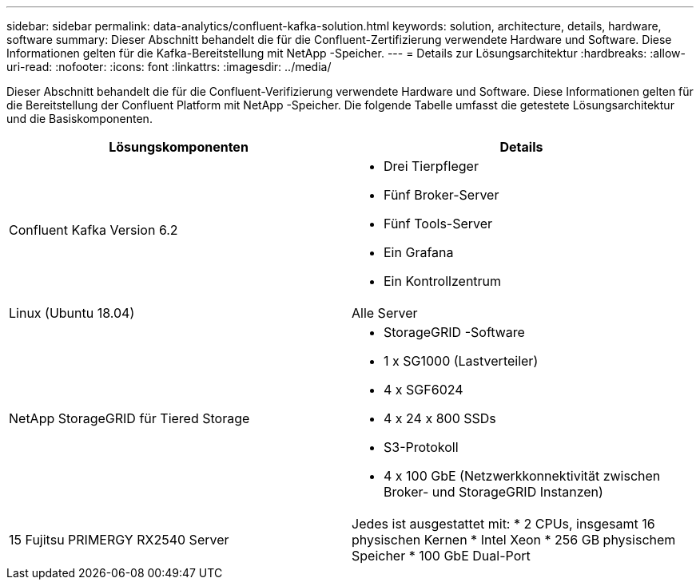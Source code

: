 ---
sidebar: sidebar 
permalink: data-analytics/confluent-kafka-solution.html 
keywords: solution, architecture, details, hardware, software 
summary: Dieser Abschnitt behandelt die für die Confluent-Zertifizierung verwendete Hardware und Software.  Diese Informationen gelten für die Kafka-Bereitstellung mit NetApp -Speicher. 
---
= Details zur Lösungsarchitektur
:hardbreaks:
:allow-uri-read: 
:nofooter: 
:icons: font
:linkattrs: 
:imagesdir: ../media/


[role="lead"]
Dieser Abschnitt behandelt die für die Confluent-Verifizierung verwendete Hardware und Software.  Diese Informationen gelten für die Bereitstellung der Confluent Platform mit NetApp -Speicher.  Die folgende Tabelle umfasst die getestete Lösungsarchitektur und die Basiskomponenten.

|===
| Lösungskomponenten | Details 


| Confluent Kafka Version 6.2  a| 
* Drei Tierpfleger
* Fünf Broker-Server
* Fünf Tools-Server
* Ein Grafana
* Ein Kontrollzentrum




| Linux (Ubuntu 18.04) | Alle Server 


| NetApp StorageGRID für Tiered Storage  a| 
* StorageGRID -Software
* 1 x SG1000 (Lastverteiler)
* 4 x SGF6024
* 4 x 24 x 800 SSDs
* S3-Protokoll
* 4 x 100 GbE (Netzwerkkonnektivität zwischen Broker- und StorageGRID Instanzen)




| 15 Fujitsu PRIMERGY RX2540 Server | Jedes ist ausgestattet mit: * 2 CPUs, insgesamt 16 physischen Kernen * Intel Xeon * 256 GB physischem Speicher * 100 GbE Dual-Port 
|===
